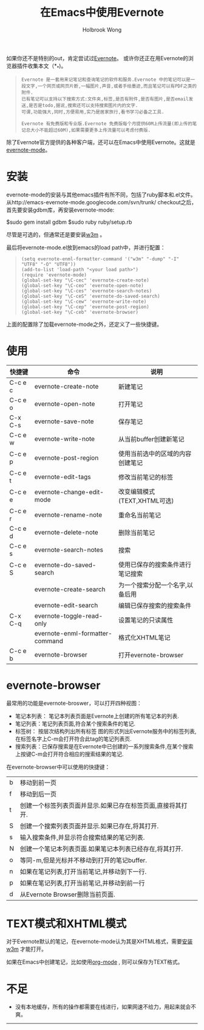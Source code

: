 #+TITLE: 在Emacs中使用Evernote
#+AUTHOR:Holbrook Wong
#+EMAIL: wanghaikuo@gmail.com
#+KEYWORDS: emacs, org-mode, evernote-mode, evernote


如果你还不是特别的out，肯定尝试过[[http://www.evernote.com/][Evernote]]。 或许你还正在用Evernote的浏览器插件收集本文（*_*)。

#+BEGIN_QUOTE
: Evernote 是一套用来记笔记和查询笔记的软件和服务.Evernote 中的笔记可以是一段文字,一个网页或网页片断,一幅图片,声音,或者手绘墨迹,而且笔记可以有PDF之类的附件. 
: 已有笔记可以支持以下搜索方式:文件夹,标签,是否有附件,是否有图片,是否email发送,是否是todo,据说,搜索还可以支持搜索图片内的文字. 
: 可谓,功能强大,同时,方便易用,实乃是居家旅行,看书学习必备之工具.
: 
: Evernote 有免费版和专业版.Evernote 免费版每个月提供60M上传流量(即上传的笔记总大小不能超过60M),如果需要更多上传流量可以考虑付费版.
#+END_QUOTE


除了Evernote官方提供的各种客户端，还可以在Emacs中使用Evernote。这就是[[http://code.google.com/p/emacs-evernote-mode/][evernote-mode]]。

* 安装
evernote-mode的安装与其他emacs插件有所不同，包括了ruby脚本和.el文件。从http://emacs-evernote-mode.googlecode.com/svn/trunk/ checkout之后，
首先要安装gdbm库，再安装evernote-mode:

$sudo gem install gdbm
$sudo ruby ruby/setup.rb

尽管是可选的，但通常还是要安装[[http://w3m.sourceforge.net/index.en.html][w3m]] 。

最后将evernote-mode.el放到emacs的load path中，并进行配置：
#+BEGIN_QUOTE
: (setq evernote-enml-formatter-command '("w3m" "-dump" "-I" "UTF8" "-O" "UTF8"))
: (add-to-list 'load-path "<your load path>")
: (require 'evernote-mode)
: (global-set-key "\C-cec" 'evernote-create-note)
: (global-set-key "\C-ceo" 'evernote-open-note)
: (global-set-key "\C-ces" 'evernote-search-notes)
: (global-set-key "\C-ceS" 'evernote-do-saved-search)
: (global-set-key "\C-cew" 'evernote-write-note)
: (global-set-key "\C-cep" 'evernote-post-region)
: (global-set-key "\C-ceb" 'evernote-browser)
#+END_QUOTE

上面的配置除了加载evernote-mode之外，还定义了一些快捷键。

* 使用

| 快捷键  | 命令                            | 说明                             |
|---------+---------------------------------+----------------------------------|
| C-c e c | evernote-create-note            | 新建笔记                         |
| C-c e o | evernote-open-note              | 打开笔记                         |
| C-x C-s | evernote-save-note              | 保存笔记                         |
| C-c e w | evernote-write-note             | 从当前buffer创建新笔记           |
| C-c e p | evernote-post-region            | 使用当前选中的区域的内容创建笔记 |
| C-c e t | evernote-edit-tags              | 修改当前笔记的标签      |
| C-c e e | evernote-change-edit-mode       | 改变编辑模式 (TEXT,XHTML可选) |
| C-c e r | evernote-rename-note            | 重命名当前笔记            |
| C-c e d | evernote-delete-note            | 删除当前笔记               |
| C-c e s | evernote-search-notes           | 搜索                           |
| C-c e S | evernote-do-saved-search        | 使用已保存的搜索条件进行笔记搜索 |
|         | evernote-create-search          | 为一个搜索分配一个名字,以备后用 |
|         | evernote-edit-search            | 编辑已保存搜索的搜索条件 |
| C-x C-q | evernote-toggle-read-only       | 设置笔记的只读属性      |
|         | evernote-enml-formatter-command | 格式化XHTML笔记             |
| C-c e b | evernote-browser                | 打开evernote-browser           |


* evernote-browser
最常用的功能是evernote-broswer，可以打开四种视图：

- 笔记本列表： 笔记本列表页面是Evernote上创建的所有笔记本的列表.
- 笔记列表：笔记列表页面,符合某个搜索条件的笔记.
- 标签树： 按层次结构列出所有标签 图的形式列出Evernote服务中的标签列表,在标签名字上C-m会打开符合此tag的笔记列表页.
- 搜索列表：已保存搜索是在Evernote中已创建的一系列搜索条件,在某个搜索上按键C-m会打开符合相应的搜索结果的笔记.

在evernote-browser中可以使用的快捷键：

| b | 移动到前一页                                          |
| f | 移动到后一页                                          |
| t | 创建一个标签列表页面并显示.如果已存在标签页面,直接将其打开. |
| S | 创建一个搜索列表页面并显示.如果已存在,将其打开. |
| s | 输入搜索条件,并显示符合搜索结果的笔记列表. |
| N | 创建一个笔记本列表页面.如果笔记本列表已经存在,将其打开. |
| o | 等同\C-m,但是光标并不移动到打开的笔记buffer. |
| n | 如果在笔记列表,打开当前笔记,并移动到下一行. |
| p | 如果在笔记列表,打开当前笔记,并移动到前一行 |
| d | 从Evernote Browser删除当前页面.                      |

* TEXT模式和XHTML模式
对于Evernote默认的笔记，在evernote-mode认为其是XHTML格式，需要[[http://www.cnblogs.com/holbrook/archive/2012/04/10/2440763.html][安装w3m]] 才能打开。

如果在Emacs中创建笔记，比如使用[[http://www.cnblogs.com/holbrook/archive/2012/04/12/2444992.html][org-mode]] , 则可以保存为TEXT格式。

* 不足
- 没有本地缓存，所有的操作都需要在线进行，如果网速不给力，用起来就会不爽。

--------------
